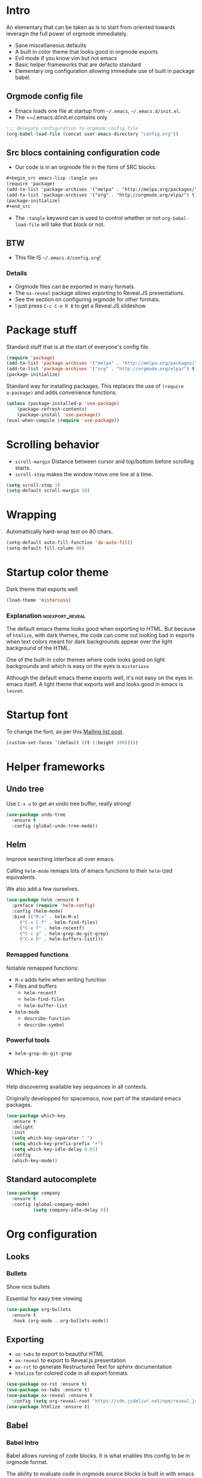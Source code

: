 #+OPTIONS: toc:1
#+REVEAL_MIN_SCALE: 0.1
#+REVEAL_HLEVEL: 2
#+PROPERTY: header-args :tangle yes

* Intro
#+REVEAL: split
An elementary that can be taken as is to start from oriented towards leveragin
the full power of orgmode immediately.
- Sane miscellaneous defaults
- A built in color theme that looks good in orgmode exports
- Evil mode if you know vim but not emacs
- Basic helper frameworks that are defacto standard
- Elementary org configuration allowing immediate use of built in package babel.

** Orgmode config file

- Emacs loads one file at startup from =~/.emacs=, =~/.emacs.d/init.el=.
- The =~/.emacs.d/init.el contains only
#+begin_src emacs-lisp :tangle no
;;; Delegate configuration to orgmode config file
(org-babel-load-file (concat user-emacs-directory "config.org"))
#+end_src

** Src blocs containing configuration code
- Our code is in an orgmode file in the form of SRC blocks:
#+begin_src org
,#+begin_src emacs-lisp :tangle yes
(require 'package)
(add-to-list 'package-archives '("melpa" . "http://melpa.org/packages/") t)
(add-to-list 'package-archives '("org" . "http://orgmode.org/elpa/") t)
(package-initialize)
,#+end_src
#+end_src
- The =:tangle= keyword can is used to control whether or not
  =org-babel-load-file= will take that block or not.

** BTW

- This file IS =~/.emacs.d/config.org=!

*** Details

- Orgmode files can be exported in many formats.
- The =ox-reveal= package allows exporting to Reveal.JS presentations.
- See the section on configuring orgmode for other formats.
- I just press =C-c C-e R B= to get a Reveal.JS slideshow

* Package stuff

   Standard stuff that is at the start of everyone's config file.
#+begin_src emacs-lisp
(require 'package)
(add-to-list 'package-archives '("melpa" . "http://melpa.org/packages/") t)
(add-to-list 'package-archives '("org" . "http://orgmode.org/elpa/") t)
(package-initialize)
#+end_src

Standard way for installing packages.  This replaces the use of =(require
a-package)= and adds convenience functions.

#+begin_src emacs-lisp
(unless (package-installed-p 'use-package)
    (package-refresh-contents)
    (package-install 'use-package))
(eval-when-compile (require 'use-package))
#+end_src

* Scrolling behavior

- =scroll-margin= Distance between cursor and top/bottom before scrolling starts.
- =scroll-step= makes the window move one line at a time.

#+BEGIN_SRC emacs-lisp
(setq scroll-step 1)
(setq-default scroll-margin 10)
#+end_src

* Wrapping

Automattically hard-wrap text on 80 chars.

#+begin_src emacs-lisp
(setq-default auto-fill-function 'do-auto-fill)
(setq-default fill-column 80)
#+end_src

* Startup color theme

Dark theme that exports well

#+begin_src emacs-lisp
(load-theme 'misterioso)
#+end_src

*** Explanation                                             :noexport_reveal:

   The default emacs theme looks good when exporting to HTML.  But because of
   =htmlize=, with dark themes, the code can come out looking bad in exports
   when text colors meant for dark backgrounds appear over the light background
   of the HTML.

   One of the built-in color themes where code looks good on light backgrounds
   and which is easy on the eyes is =misterioso=

   Although the default emacs theme exports well, it's not easy on the eyes in
   emacs itself.  A light theme that exports well and looks good in emacs is
   =leuven=.

* Startup font
   
To change the font, as per this [[http://emacs.1067599.n8.nabble.com/Changing-font-size-of-all-the-buffers-including-the-status-line-and-the-characters-shown-in-electricr-tp466906p466932.html][Mailing list post]].

#+begin_src emacs-lisp
(custom-set-faces '(default ((t (:height 200)))))
#+end_src

#+RESULTS:

* Helper frameworks

** Undo tree
    Use =C-x u= to get an undo tree buffer, really strong!
#+begin_src emacs-lisp
(use-package undo-tree
  :ensure t
  :config (global-undo-tree-mode))
#+end_src
** Helm

Improve searching interface all over emacs.

Calling =helm-mode= remaps lots of emacs functions to their =helm=-ized
equivalents.

We also add a few ourselves.

#+begin_src emacs-lisp
(use-package helm :ensure t
  :preface (require 'helm-config)
  :config (helm-mode)
  :bind (("M-x" . helm-M-x)
	 ("C-x C-f" . helm-find-files)
	 ("C-x f" . helm-recentf)
	 ("C-c g" . helm-grep-do-git-grep)
	 ("C-x b" . helm-buffers-list)))
#+end_src

*** Remapped functions

     Notable remapped functions:
- =M-x= adds helm when writing function
- Files and buffers
  - =helm-recentf=
  - =helm-find-files=
  - =helm-buffer-list=
- =helm-mode=
  - =describe-function=
  - =describe-symbol=

*** Powerful tools

- =helm-grep-do-git-grep=

** Which-key

Help discovering available key sequences in all contexts.

Originally developped for spacemacs, now part of the standard emacs packages.

#+begin_src emacs-lisp
(use-package which-key
  :ensure t
  :delight
  :init
  (setq which-key-separator " ")
  (setq which-key-prefix-prefix "+")
  (setq which-key-idle-delay 0.01)
  :config
  (which-key-mode))
#+end_src

** Standard autocomplete

#+begin_src emacs-lisp
(use-package company
  :ensure t
  :config (global-company-mode)
          (setq company-idle-delay 0))
#+end_src
* Org configuration
** Looks
*** Bullets

Show nice bullets

Essential for easy tree viewing

#+begin_src emacs-lisp
(use-package org-bullets
  :ensure t
  :hook (org-mode . org-bullets-mode))
#+end_src

** Exporting

- =ox-twbs= to export to beautiful HTML
- =ox-reveal= to export to Reveal.js presentation
- =ox-rst= to generate Restructured Text for sphinx documentation
- =htmlize= for colored code in all export formats

#+begin_src emacs-lisp
(use-package ox-rst :ensure t)
(use-package ox-twbs :ensure t)
(use-package ox-reveal :ensure t
  :config (setq org-reveal-root "https://cdn.jsdelivr.net/npm/reveal.js"))
(use-package htmlize :ensure t)
#+end_src

** Babel
*** Babel Intro
Babel allows running of code blocks.  It is what enables this config to be in
orgmode format.

The ability to evaluate code in orgmode source blocks is built in with emacs but
must be activated to be used:

https://orgmode.org/worg/org-contrib/babel/languages/index.html#configure

*** Babel config
We simply add languages that we want to become available.  There are many more
but some of them require installing extra packages.

#+begin_src emacs-lisp
(org-babel-do-load-languages 'org-babel-load-languages
    '((shell . t)
      (python . t)))
#+end_src

*** Disable prompt
As a security precaution this is off by default.  It would indeed be quite
surprising if your text editor runs a shell command if you accidently do =C-c
C-c=.

But if you know it exists, then there is no big deal.  Indeed one is not
surprised that a command runs when the press enter in a shell.

#+begin_src emacs-lisp
(setq org-confirm-babel-evaluate nil)
#+end_src
    
* Evil mode
  :PROPERTIES:
  :header-args: :tangle yes
  :END:

Set the =header-args= to =:tangle no= right above this text in =config.org= to
exclude evil-mode.

** Install and activate

#+begin_src emacs-lisp
(use-package evil
  :ensure t
  :init
  (setq evil-want-C-i-jump nil)
  :config (evil-mode))
#+end_src

The =evil-want-C-i-jump= is very important.  When running emacs in the shell,
the TAB key doesn't work properly if we don't put it there.

** Vim like window split keys

#+begin_src emacs-lisp
(define-key evil-insert-state-map (kbd "C-w") evil-window-map)
(define-key evil-insert-state-map (kbd "C-w /") 'split-window-right)
(define-key evil-insert-state-map (kbd "C-w -") 'split-window-below)
#+END_SRC

** Map undo keys to undo-tree function

#+begin_src emacs-lisp
(define-key evil-normal-state-map (kbd "C-r") 'undo-tree-redo)
(define-key evil-normal-state-map (kbd "u") 'undo-tree-undo)
#+end_src

* Extracted code
    :PROPERTIES:
    :header-args: :tangle no
    :END:
** Misc stuff
#+begin_src emacs-lisp
(require 'package)
(add-to-list 'package-archives '("melpa" . "http://melpa.org/packages/") t)
(add-to-list 'package-archives '("org" . "http://orgmode.org/elpa/") t)
(package-initialize)
(unless (package-installed-p 'use-package) (package-refresh-contents) (package-install 'use-package))
(eval-when-compile (require 'use-package))
(setq scroll-step 1)
(setq-default scroll-margin 10)
(setq-default auto-fill-function 'do-auto-fill)
(setq-default fill-column 80)
(load-theme 'misterioso)
(custom-set-faces '(default ((t (:height 200)))))
#+end_src
** Package configs
#+begin_src emacs-lisp
(use-package undo-tree :ensure t :config (global-undo-tree-mode))
(use-package helm :ensure t :preface (require 'helm-config) :config (helm-mode) :bind (("M-x" . helm-M-x) ("C-x C-f" . helm-find-files) ("C-x f" . helm-recentf) ("C-c g" . helm-grep-do-git-grep) ("C-x b" . helm-buffers-list)))
(use-package which-key :ensure t :delight :init (setq which-key-separator " ") (setq which-key-prefix-prefix "+") (setq which-key-idle-delay 0.01) :config (which-key-mode))
(use-package company :ensure t :config (global-company-mode) (setq company-idle-delay 0))
(use-package org-bullets :ensure t :hook (org-mode . org-bullets-mode))
(use-package ox-rst :ensure t)
(use-package ox-twbs :ensure t)
(use-package ox-reveal :ensure t :config (setq org-reveal-root "https://cdn.jsdelivr.net/npm/reveal.js"))
(use-package htmlize :ensure t)
(org-babel-do-load-languages 'org-babel-load-languages '((shell . t) (python . t)))
(setq org-confirm-babel-evaluate nil)
#+end_src
And a little bit more for vim, there are some keys that are essential to remap.
#+begin_src emacs-lisp
(use-package evil :ensure t :init (setq evil-want-C-i-jump nil) :config (evil-mode))
(define-key evil-insert-state-map (kbd "C-w") evil-window-map)
(define-key evil-insert-state-map (kbd "C-w /") 'split-window-right)
(define-key evil-insert-state-map (kbd "C-w -") 'split-window-below)
(define-key evil-normal-state-map (kbd "C-r") 'undo-tree-redo)
(define-key evil-normal-state-map (kbd "u") 'undo-tree-undo)
#+end_src
